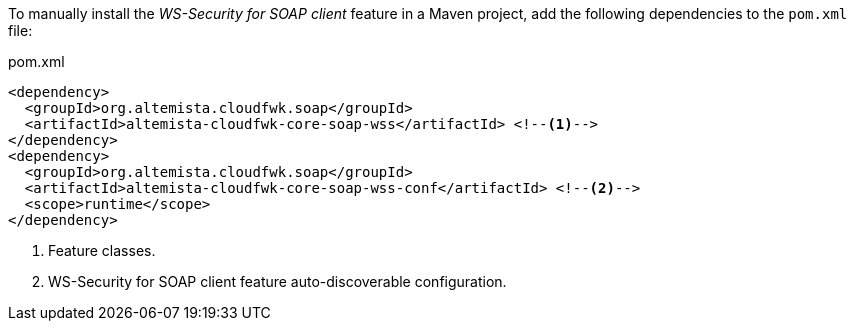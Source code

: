
:fragment:

To manually install the _WS-Security for SOAP client_ feature in a Maven project, add the following dependencies to the `pom.xml` file:

[source,xml]
.pom.xml
----
<dependency>
  <groupId>org.altemista.cloudfwk.soap</groupId>
  <artifactId>altemista-cloudfwk-core-soap-wss</artifactId> <!--1-->
</dependency>
<dependency>
  <groupId>org.altemista.cloudfwk.soap</groupId>
  <artifactId>altemista-cloudfwk-core-soap-wss-conf</artifactId> <!--2-->
  <scope>runtime</scope>
</dependency>
----
<1> Feature classes.
<2> WS-Security for SOAP client feature auto-discoverable configuration.
